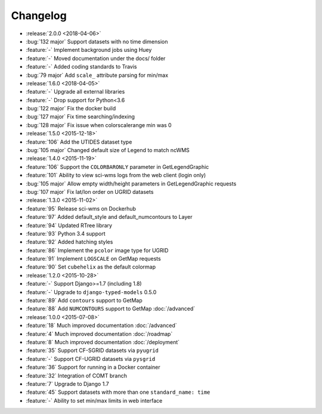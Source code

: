 =========
Changelog
=========

* :release:`2.0.0 <2018-04-06>`
* :bug:`132 major` Support datasets with no time dimension
* :feature:`-` Implement background jobs using Huey
* :feature:`-` Moved documentation under the docs/ folder
* :feature:`-` Added coding standards to Travis
* :bug:`79 major` Add ``scale_`` attribute parsing for min/max
* :release:`1.6.0 <2018-04-05>`
* :feature:`-` Upgrade all external libraries
* :feature:`-` Drop support for Python<3.6
* :bug:`122 major` Fix the docker build
* :bug:`127 major` Fix time searching/indexing
* :bug:`128 major` Fix issue when colorscalerange min was 0
* :release:`1.5.0 <2015-12-18>`
* :feature:`106` Add the UTIDES dataset type
* :bug:`105 major` Changed default size of Legend to match ncWMS
* :release:`1.4.0 <2015-11-19>`
* :feature:`106` Support the ``COLORBARONLY`` parameter in GetLegendGraphic
* :feature:`101` Ability to view sci-wms logs from the web client (login only)
* :bug:`105 major` Allow empty width/height parameters in GetLegendGraphic requests
* :bug:`107 major` Fix lat/lon order on UGRID datasets
* :release:`1.3.0 <2015-11-02>`
* :feature:`95` Release sci-wms on Dockerhub
* :feature:`97` Added default_style and default_numcontours to Layer
* :feature:`94` Updated RTree library
* :feature:`93` Python 3.4 support
* :feature:`92` Added hatching styles
* :feature:`86` Implement the ``pcolor`` image type for UGRID
* :feature:`91` Implement ``LOGSCALE`` on GetMap requests
* :feature:`90` Set ``cubehelix`` as the default colormap
* :release:`1.2.0 <2015-10-28>`
* :feature:`-` Support Django>=1.7 (including 1.8)
* :feature:`-` Upgrade to ``django-typed-models`` 0.5.0
* :feature:`89` Add ``contours`` support to GetMap
* :feature:`88` Add ``NUMCONTOURS`` support to GetMap :doc:`/advanced`
* :release:`1.0.0 <2015-07-08>`
* :feature:`18` Much improved documentation :doc:`/advanced`
* :feature:`4` Much improved documentation :doc:`/roadmap`
* :feature:`8` Much improved documentation :doc:`/deployment`
* :feature:`35` Support CF-SGRID datasets via ``pyugrid``
* :feature:`-` Support CF-UGRID datasets via ``pysgrid``
* :feature:`36` Support for running in a Docker container
* :feature:`32` Integration of COMT branch
* :feature:`7` Upgrade to Django 1.7
* :feature:`45` Support datasets with more than one ``standard_name: time``
* :feature:`-` Ability to set min/max limits in web interface
